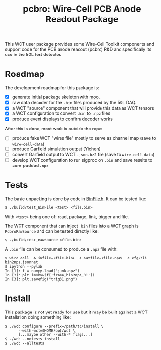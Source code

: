 #+title: pcbro: Wire-Cell PCB Anode Readout Package

This WCT user package provides some Wire-Cell Toolkit components and
support code for the PCB anode readout (pcbro) R&D and specifically
its use in the 50L test detector.

* Roadmap

The development roadmap for this package is:

- [X] generate initial package skeleton with [[https://github.com/brettviren/moo][moo]].
- [X] raw data decoder for the ~.bin~ files produced by the 50L DAQ.
- [X] a WCT "source" component that will provide this data as WCT tensors
- [X] a WCT configuration to convert ~.bin~ to ~.npz~ files
- [X] produce event displays to confirm decoder works

After this is done, most work is outside the repo:

- [ ] produce fake WCT "wires file" mostly to serve as channel map (save to ~wire-cell-data~)
- [ ] produce Garfield simulation output (Yichen)
- [ ] convert Garfield output to WCT ~.json.bz2~ file (save to ~wire-cell-data~)
- [ ] develop WCT configuration to run sigproc on ~.bin~ and save results to zero-padded ~.npz~

* Tests

The basic unpacking is done by code in [[file:inc/WireCellPcbro/BinFile.h][BinFile.h]].  It can be tested like:

#+begin_example
  $ ./build/test_BinFile <test> <file.bin>
#+end_example

With ~<test>~ being one of: read, package, link, trigger and file.

The WCT component that can inject ~.bin~ files into a WCT graph is
~PcbroRawSource~ and can be tested directly like:

#+begin_example
  $ ./build/test_RawSource <file.bin>
#+end_example

A ~.bin~ file can be consumed to produce a ~.npz~ file with:

#+begin_example
  $ wire-cell -A infile=<file.bin> -A outfile=<file.npz> -c cfg/cli-bin2npz.jsonnet 
  $ ipython --pylab
  In [1]: f = numpy.load("junk.npz")
  In [2]: plt.imshow(f['frame_bin2npz_31'])
  In [3]: plt.savefig("trig31.png")
#+end_example

[[file:trig31.png]]

* Install

This package is not yet ready for use but it may be built against a
WCT installation doing something like:

#+begin_example
  $ ./wcb configure --prefix=/path/to/install \
        --with-wct=$HOME/opt/wct \
        [...maybe other --with-* flags...]
  $ ./wcb --notests install
  $ ./wcb --alltests
#+end_example

